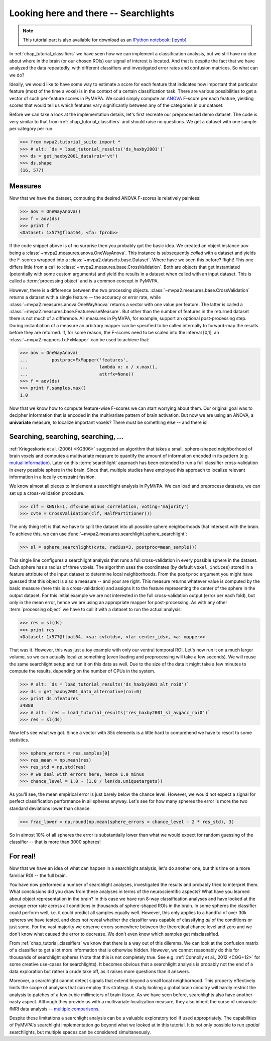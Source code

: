 .. -*- mode: rst; fill-column: 78; indent-tabs-mode: nil -*-
.. vi: set ft=rst sts=4 ts=4 sw=4 et tw=79:
  ### ### ### ### ### ### ### ### ### ### ### ### ### ### ### ### ### ### ###
  #
  #   See COPYING file distributed along with the PyMVPA package for the
  #   copyright and license terms.
  #
  ### ### ### ### ### ### ### ### ### ### ### ### ### ### ### ### ### ### ###

.. index:: Tutorial
.. _chap_tutorial_searchlight:

**************************************
Looking here and there -- Searchlights
**************************************

.. note::

  This tutorial part is also available for download as an `IPython notebook
  <http://ipython.org/ipython-doc/dev/interactive/htmlnotebook.html>`_:
  [`ipynb <notebooks/tutorial_searchlight.ipynb>`_]

In :ref:`chap_tutorial_classifiers` we have seen how we can implement a
classification analysis, but we still have no clue about where in the brain (or
our chosen ROIs) our signal of interest is located.  And that is despite the
fact that we have analyzed the data repeatedly, with different classifiers and
investigated error rates and confusion matrices. So what can we do?

Ideally, we would like to have some way to estimate a score for each feature
that indicates how important that particular feature (most of the time a
voxel) is in the context of a certain classification task. There are various
possibilities to get a vector of such per-feature scores in PyMVPA. We could
simply compute an ANOVA_ F-score per each feature, yielding scores that would
tell us which features vary significantly between any of the categories in our
dataset.

.. _ANOVA: http://en.wikipedia.org/wiki/Analysis_of_variance

Before we can take a look at the implementation details, let's first recreate
our preprocessed demo dataset. The code is very similar to that from
:ref:`chap_tutorial_classifiers` and should raise no questions. We get a
dataset with one sample per category per run.

>>> from mvpa2.tutorial_suite import *
>>> # alt: `ds = load_tutorial_results('ds_haxby2001')`
>>> ds = get_haxby2001_data(roi='vt')
>>> ds.shape
(16, 577)


Measures
--------

Now that we have the dataset, computing the desired ANOVA F-scores is
relatively painless:

>>> aov = OneWayAnova()
>>> f = aov(ds)
>>> print f
<Dataset: 1x577@float64, <fa: fprob>>

If the code snippet above is of no surprise then you probably got the basic
idea. We created an object instance ``aov`` being a
:class:`~mvpa2.measures.anova.OneWayAnova`. This instance is subsequently
*called* with a dataset and yields the F-scores wrapped into a
:class:`~mvpa2.datasets.base.Dataset`. Where have we seen this before?  Right!
This one differs little from a call to
:class:`~mvpa2.measures.base.CrossValidation`.  Both are objects that get
instantiated (potentially with some custom arguments) and yield the results in
a dataset when called with an input dataset. This is called a :term:`processing
object` and is a common concept in PyMVPA.

However, there is a difference between the two processing objects.
:class:`~mvpa2.measures.base.CrossValidation` returns a dataset with a single
feature -- the accuracy or error rate, while
:class:`~mvpa2.measures.anova.OneWayAnova` returns a vector with one value per
feature. The latter is called a
:class:`~mvpa2.measures.base.FeaturewiseMeasure`. But other than the number of
features in the returned dataset there is not much of a difference. All
measures in PyMVPA, for example, support an optional post-processing step.
During instantiation of a measure an arbitrary mapper can be specified to be
called internally to forward-map the results before they are returned. If, for
some reason, the F-scores need to be scaled into the interval [0,1], an
:class:`~mvpa2.mappers.fx.FxMapper` can be used to achieve that:

>>> aov = OneWayAnova(
...         postproc=FxMapper('features',
...                           lambda x: x / x.max(),
...                           attrfx=None))
>>> f = aov(ds)
>>> print f.samples.max()
1.0

.. map2nifti(ds, f).to_filename('results/res_haxby2001_fscore_vt.nii.gz')

.. exercise::

  Map the F-scores back into a brain volume and look at their distribution
  in the ventral temporal ROI.

Now that we know how to compute feature-wise F-scores we can start worrying
about them. Our original goal was to decipher information that is encoded
in the multivariate pattern of brain activation. But now we are using an
ANOVA, a **univariate** measure, to localize important voxels? There must
be something else -- and there is!


Searching, searching, searching, ...
------------------------------------

:ref:`Kriegeskorte et al. (2006) <KGB06>` suggested an algorithm that takes
a small, sphere-shaped neighborhood of brain voxels and computes a
multivariate measure to quantify the amount of information encoded in its
pattern (e.g.  `mutual information`_). Later on this :term:`searchlight`
approach has been extended to run a full classifier cross-validation in
every possible sphere in the brain. Since that, multiple studies have
employed this approach to localize relevant information in a locally
constraint fashion.

.. _mutual information: http://en.wikipedia.org/wiki/Mutual_information

We know almost all pieces to implement a searchlight analysis in
PyMVPA. We can load and preprocess datasets, we can set up a
cross-validation procedure.

>>> clf = kNN(k=1, dfx=one_minus_correlation, voting='majority')
>>> cvte = CrossValidation(clf, HalfPartitioner())

The only thing left is that we have to split the dataset into all possible
sphere neighborhoods that intersect with the brain. To achieve this, we
can use :func:`~mvpa2.measures.searchlight.sphere_searchlight`:

>>> sl = sphere_searchlight(cvte, radius=3, postproc=mean_sample())

This single line configures a searchlight analysis that runs a full
cross-validation in every possible sphere in the dataset. Each sphere has a
radius of three voxels. The algorithm uses the coordinates (by default
``voxel_indices``) stored in a feature attribute of the input dataset to
determine local neighborhoods. From the ``postproc`` argument you might
have guessed that this object is also a measure -- and your are right. This
measure returns whatever value is computed by the basic measure (here this
is a cross-validation) and assigns it to the feature representing the
center of the sphere in the output dataset. For this initial example we are
not interested in the full cross-validation output (error per each fold),
but only in the mean error, hence we are using an appropriate mapper for
post-processing. As with any other :term:`processing object` we have to
call it with a dataset to run the actual analysis:

>>> res = sl(ds)
>>> print res
<Dataset: 1x577@float64, <sa: cvfolds>, <fa: center_ids>, <a: mapper>>

That was it. However, this was just a toy example with only our ventral
temporal ROI. Let's now run it on a much larger volume, so we can actually
localize something (even loading and preprocessing will take a few seconds).
We will reuse the same searchlight setup and run it on this data as well.
Due to the size of the data it might take a few minutes to compute the
results, depending on the number of CPUs in the system.

>>> # alt: `ds = load_tutorial_results('ds_haxby2001_alt_roi0')`
>>> ds = get_haxby2001_data_alternative(roi=0)
>>> print ds.nfeatures
34888
>>> # alt: `res = load_tutorial_results('res_haxby2001_sl_avgacc_roi0')`
>>> res = sl(ds)

.. h5save("results/ds_haxby2001_alt_roi0.hdf5", ds, compression=9)
.. h5save('results/res_haxby2001_sl_avgacc_roi0.hdf5', res)

Now let's see what we got. Since a vector with 35k elements is a little
hard to comprehend we have to resort to some statistics.

>>> sphere_errors = res.samples[0]
>>> res_mean = np.mean(res)
>>> res_std = np.std(res)
>>> # we deal with errors here, hence 1.0 minus
>>> chance_level = 1.0 - (1.0 / len(ds.uniquetargets))

.. map2nifti(ds, 1.0 - sphere_errors).to_filename('results/res_haxby2001_sl_avgacc_roi0.nii.gz')

As you'll see, the mean empirical error is just barely below the chance level.
However, we would not expect a signal for perfect classification
performance in all spheres anyway. Let's see for how many spheres the error
is more the two standard deviations lower than chance.

>>> frac_lower = np.round(np.mean(sphere_errors < chance_level - 2 * res_std), 3)

So in almost 10% of all spheres the error is substantially lower than what
we would expect for random guessing of the classifier -- that is more than
3000 spheres!

.. exercise::

  Look at the distribution of the errors
  (hint: ``hist(sphere_errors, bins=np.linspace(0, 1, 18))``.
  In how many spheres do you think the classifier actually picked up
  real signal? What would be a good value to threshold the errors to
  distinguish false from true positives? Think of it in the context of
  statistical testing of fMRI data results. What problems are we facing
  here?

  Once you are done thinking about that -- and only *after* you're done,
  project the sphere error map back into the fMRI volume and look at it as
  a brain overlay in your favorite viewer (hint: you might want to store
  accuracies instead of errors, if your viewer cannot visualize the lower
  tail of the distribution:
  ``map2nifti(ds, 1.0 - sphere_errors).to_filename('sl.nii.gz')``).
  Did looking at the image change your mind?

..
 # figure for the error distribution (empirical and binomial)
 bins = 18
 distr = []
 for i in xrange(100):
     # random binomial variable with errors for each sphere
     r= 1.0 - (stats.binom.rvs(len(ds),
                               1.0 / len(ds.uniquetargets),
                               size=ds.nfeatures) / float(len(ds)))
     distr.append(histogram(r, range=(0, 1), bins=bins, normed=True)[0])
 distr = np.array(distr)
 loc = hist(sphere_errors, range=(0, 1), bins=bins, normed=True)[1]
 plot(loc[:-1] + 1.0/bins/2, distr.mean(axis=0), 'rx--')
 ylim(0,6)
 axvline(0.875, color='red', linestyle='--')
 axvline(res_mean, color='0.3', linestyle='--')

For real!
---------

Now that we have an idea of what can happen in a searchlight analysis,
let's do another one, but this time on a more familiar ROI -- the full brain.

.. exercise::

  Load the dataset with ``get_haxby2001_data_alternative(roi='brain')``
  this will apply any required preprocessing for you. Now run a searchlight
  analysis for radii 0, 1 and 3. For each resulting error map look at the
  distribution of values, project them back into the fMRI volume and
  compare them. How does the distribution change with radius and how does
  it compare to results of the previous exercise? What would be a good
  choice for the threshold in this case?

.. h5save('results/ds_haxby2001_alt_brain.hdf5', ds)
.. h5save('results/res_haxby2001_sl_avgacc_r0_brain.hdf5', r0)
.. map2nifti(ds, 1.0 - r0.samples[0]).to_filename('results/res_haxby2001_sl_avgacc_r0_brain.nii.gz')
.. h5save('results/res_haxby2001_sl_avgacc_r1_brain.hdf5', r1)
.. map2nifti(ds, 1.0 - r1.samples[0]).to_filename('results/res_haxby2001_sl_avgacc_r1_brain.nii.gz')
.. h5save('results/res_haxby2001_sl_avgacc_r3_brain.hdf5', r3)
.. map2nifti(ds, 1.0 - r3.samples[0]).to_filename('results/res_haxby2001_sl_avgacc_r3_brain.nii.gz')

You have now performed a number of searchlight analyses, investigated the
results and probably tried to interpret them. What conclusions did you draw
from these analyses in terms of the neuroscientific aspects? What have you
learned about object representation in the brain? In this case we have run
8-way classification analyses and have looked at the average error rate across
all conditions in thousands of sphere-shaped ROIs in the brain. In some spheres the
classifier could perform well, i.e. it could predict all
samples equally well. However, this only applies to a handful of over 30k
spheres we have tested, and does not reveal whether the classifier was capable of
classifying *all* of the conditions or just some.  For the vast majority
we observe errors somewhere
between the theoretical chance level and zero and we don't know what caused
the error to decrease. We don't even know which samples get misclassified.

From :ref:`chap_tutorial_classifiers` we know
that there is a way out of this dilemma. We can look at the confusion
matrix of a classifier to get a lot more information that is otherwise
hidden. However, we cannot reasonably do this for thousands of searchlight
spheres (Note that this is not completely true. See e.g. :ref:`Connolly et al.,
2012 <CGG+12>` for some creative use-cases for searchlights).
It becomes obvious that a searchlight analysis is probably not the
end of a data exploration but rather a crude take off,
as it raises more questions than it answers.

Moreover, a searchlight cannot detect signals that extend beyond a small
local neighborhood. This property effectively limits the scope of analyses
that can employ this strategy. A study looking a global brain circuitry
will hardly restrict the analysis to patches of a few cubic millimeters of
brain tissue. As we have seen before, searchlights also have another nasty
aspect. Although they provide us with a multivariate localization measure,
they also inherit the curse of univariate fMRI data analysis --
`multiple comparisons`_.

.. _multiple comparisons: http://en.wikipedia.org/wiki/Multiple_comparisons

Despite these limitations a searchlight analysis can be a valuable
exploratory tool if used appropriately. The capabilities of PyMVPA's searchlight
implementation go beyond what we looked at in this tutorial. It is not only
possible to run *spatial* searchlights, but multiple spaces can be
considered simultaneously.
